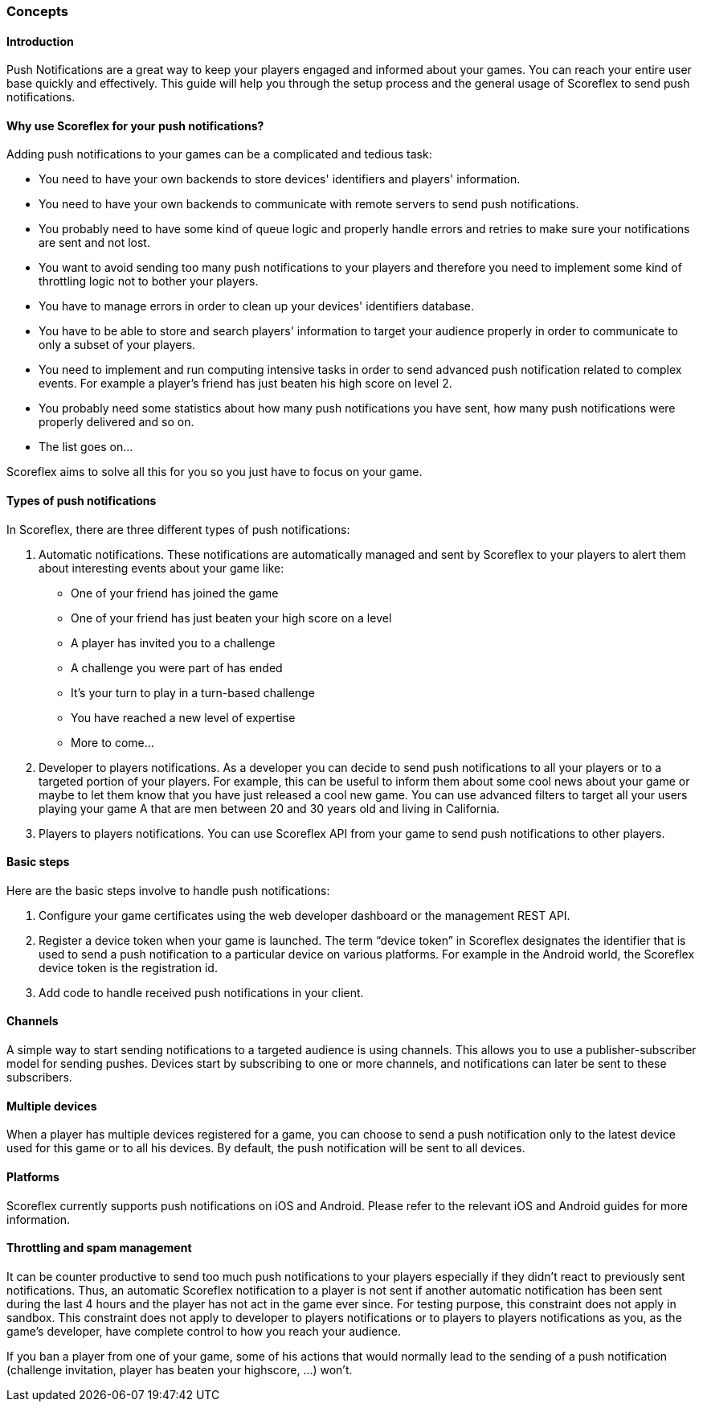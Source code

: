 [[guide-push-notifications-concepts]]
[role="chunk-page chunk-toc"]
=== Concepts

--
--

[[guide-push-notifications-concepts-introduction]]
==== Introduction

Push Notifications are a great way to keep your players engaged and
informed about your games. You can reach your entire user base quickly
and effectively. This guide will help you through the setup process and
the general usage of Scoreflex to send push notifications.

[[guide-push-notifications-concepts-why-use-scoreflex-for-your-push-notifications]]
==== Why use Scoreflex for your push notifications?

Adding push notifications to your games can be a complicated and tedious
task:

* You need to have your own backends to store devices' identifiers and
  players' information.
* You need to have your own backends to communicate with remote servers
  to send push notifications.
* You probably need to have some kind of queue logic and properly handle
  errors and retries to make sure your notifications are sent and not lost.
* You want to avoid sending too many push notifications to your players
  and therefore you need to implement some kind of throttling logic not to
  bother your players.
* You have to manage errors in order to clean up your devices'
  identifiers database.
* You have to be able to store and search players' information to target your
  audience properly in order to communicate to only a subset of your players.
* You need to implement and run computing intensive tasks in order to send
  advanced push notification related to complex events.
  For example a player's friend has just beaten his high score on level 2.
* You probably need some statistics about how many push notifications
  you have sent, how many push notifications were properly delivered and so on.
* The list goes on...

Scoreflex aims to solve all this for you so you just have to focus on
your game.

[[guide-push-notifications-concepts-types-of-push-notifications]]
==== Types of push notifications

In Scoreflex, there are three different types of push notifications:

. Automatic notifications. These notifications are automatically
  managed and sent by Scoreflex to your players to alert them about
  interesting events about your game like:
  *  One of your friend has joined the game
  *  One of your friend has just beaten your high score on a level
  *  A player has invited you to a challenge
  *  A challenge you were part of has ended
  *  It's your turn to play in a turn-based challenge
  *  You have reached a new level of expertise
  *  More to come...
. Developer to players notifications. As a developer you can decide to
  send push notifications to all your players or to a targeted portion of
  your players. For example, this can be useful to inform them about some
  cool news about your game or maybe to let them know that you have just
  released a cool new game. You can use advanced filters to target all
  your users playing your game A that are men between 20 and 30 years old
  and living in California.
. Players to players notifications. You can use Scoreflex API from
  your game to send push notifications to other players.

[[guide-push-notifications-concepts-basic-steps]]
==== Basic steps

Here are the basic steps involve to handle push notifications:

. Configure your game certificates using the web developer dashboard
  or the management REST API.
. Register a device token when your game is launched. The term “device
  token” in Scoreflex designates the identifier that is used to send a
  push notification to a particular device on various platforms. For
  example in the Android world, the Scoreflex device token is the
  registration id.
. Add code to handle received push notifications in your client.

[[guide-push-notifications-concepts-channels]]
==== Channels

A simple way to start sending notifications to a targeted audience is
using channels. This allows you to use a publisher-subscriber model for
sending pushes. Devices start by subscribing to one or more channels,
and notifications can later be sent to these subscribers.

[[guide-push-notifications-concepts-multiple-devices]]
==== Multiple devices

When a player has multiple devices registered for a game, you can choose
to send a push notification only to the latest device used for this game
or to all his devices. By default, the push notification will be sent to
all devices.

[[guide-push-notifications-concepts-platforms]]
==== Platforms

Scoreflex currently supports push notifications on iOS and Android.
Please refer to the relevant iOS and Android guides for more
information.

[[guide-push-notifications-concepts-throttling-and-spam-management]]
==== Throttling and spam management

It can be counter productive to send too much push notifications to your
players especially if they didn't react to previously sent
notifications. Thus, an automatic Scoreflex notification to a player is
not sent if another automatic notification has been sent during the last
4 hours and the player has not act in the game ever since. For testing
purpose, this constraint does not apply in sandbox. This constraint does
not apply to developer to players notifications or to players to players
notifications as you, as the game's developer, have complete control to
how you reach your audience.

If you ban a player from one of your game, some of his actions that
would normally lead to the sending of a push notification (challenge
invitation, player has beaten your highscore, ...) won't.
